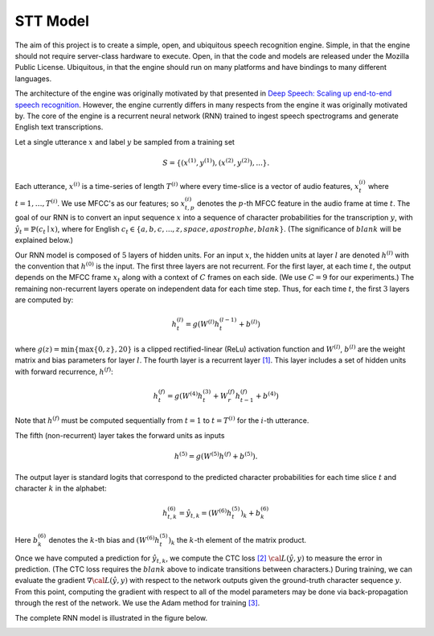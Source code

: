 STT Model
=========

The aim of this project is to create a simple, open, and ubiquitous speech
recognition engine. Simple, in that the engine should not require server-class
hardware to execute. Open, in that the code and models are released under the
Mozilla Public License. Ubiquitous, in that the engine should run on many
platforms and have bindings to many different languages.

The architecture of the engine was originally motivated by that presented in
`Deep Speech: Scaling up end-to-end speech recognition <http://arxiv.org/abs/1412.5567>`_.
However, the engine currently differs in many respects from the engine it was
originally motivated by. The core of the engine is a recurrent neural network (RNN)
trained to ingest speech spectrograms and generate English text transcriptions.

Let a single utterance :math:`x` and label :math:`y` be sampled from a training set

.. math::
    S = \{(x^{(1)}, y^{(1)}), (x^{(2)}, y^{(2)}), . . .\}.

Each utterance, :math:`x^{(i)}` is a time-series of length :math:`T^{(i)}`
where every time-slice is a vector of audio features,
:math:`x^{(i)}_t` where :math:`t=1,\ldots,T^{(i)}`.
We use MFCC's as our features; so :math:`x^{(i)}_{t,p}` denotes the :math:`p`-th MFCC feature
in the audio frame at time :math:`t`. The goal of our RNN is to convert an input
sequence :math:`x` into a sequence of character probabilities for the transcription
:math:`y`, with :math:`\hat{y}_t =\mathbb{P}(c_t \mid x)`,
where for English :math:`c_t \in \{a,b,c, . . . , z, space, apostrophe, blank\}`.
(The significance of :math:`blank` will be explained below.)

Our RNN model is composed of :math:`5` layers of hidden units.
For an input :math:`x`, the hidden units at layer :math:`l` are denoted :math:`h^{(l)}` with the
convention that :math:`h^{(0)}` is the input. The first three layers are not recurrent.
For the first layer, at each time :math:`t`, the output depends on the MFCC frame
:math:`x_t` along with a context of :math:`C` frames on each side.
(We use :math:`C = 9` for our experiments.)
The remaining non-recurrent layers operate on independent data for each time step.
Thus, for each time :math:`t`, the first :math:`3` layers are computed by:

.. math::
    h^{(l)}_t = g(W^{(l)} h^{(l-1)}_t + b^{(l)})

where :math:`g(z) = \min\{\max\{0, z\}, 20\}` is a clipped rectified-linear (ReLu)
activation function and :math:`W^{(l)}`, :math:`b^{(l)}` are the weight matrix and bias
parameters for layer :math:`l`. The fourth layer is a recurrent
layer `[1] <https://en.wikipedia.org/wiki/Recurrent_neural_network>`_.
This layer includes a set of hidden units with forward recurrence,
:math:`h^{(f)}`:

.. math::
    h^{(f)}_t = g(W^{(4)} h^{(3)}_t + W^{(f)}_r h^{(f)}_{t-1} + b^{(4)})

Note that :math:`h^{(f)}` must be computed sequentially from :math:`t = 1` to :math:`t = T^{(i)}`
for the :math:`i`-th utterance.

The fifth (non-recurrent) layer takes the forward units as inputs

.. math::
    h^{(5)} = g(W^{(5)} h^{(f)} + b^{(5)}).

The output layer is standard logits that correspond to the predicted character probabilities
for each time slice :math:`t` and character :math:`k` in the alphabet:

.. math::
    h^{(6)}_{t,k} = \hat{y}_{t,k} = (W^{(6)} h^{(5)}_t)_k + b^{(6)}_k

Here :math:`b^{(6)}_k` denotes the :math:`k`-th bias and :math:`(W^{(6)} h^{(5)}_t)_k` the :math:`k`-th
element of the matrix product.

Once we have computed a prediction for :math:`\hat{y}_{t,k}`, we compute the CTC loss
`[2] <http://www.cs.toronto.edu/~graves/preprint.pdf>`_ :math:`\cal{L}(\hat{y}, y)`
to measure the error in prediction. (The CTC loss requires the :math:`blank` above
to indicate transitions between characters.) During training, we can evaluate the gradient
:math:`\nabla \cal{L}(\hat{y}, y)` with respect to the network outputs given the
ground-truth character sequence :math:`y`. From this point, computing the gradient
with respect to all of the model parameters may be done via back-propagation
through the rest of the network. We use the Adam method for training
`[3] <http://arxiv.org/abs/1412.6980>`_.

The complete RNN model is illustrated in the figure below.

.. image:: ../images/rnn_fig-624x598.png
    :alt: DeepSpeech BRNN
